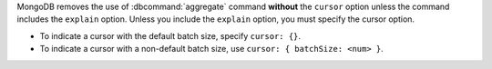 MongoDB removes the use of :dbcommand:`aggregate` command
**without** the ``cursor`` option unless the command includes the
``explain`` option. Unless you include the ``explain`` option, you must
specify the cursor option.

- To indicate a cursor with the default batch size, specify ``cursor:
  {}``.

- To indicate a cursor with a non-default batch size, use ``cursor: {
  batchSize: <num> }``.
